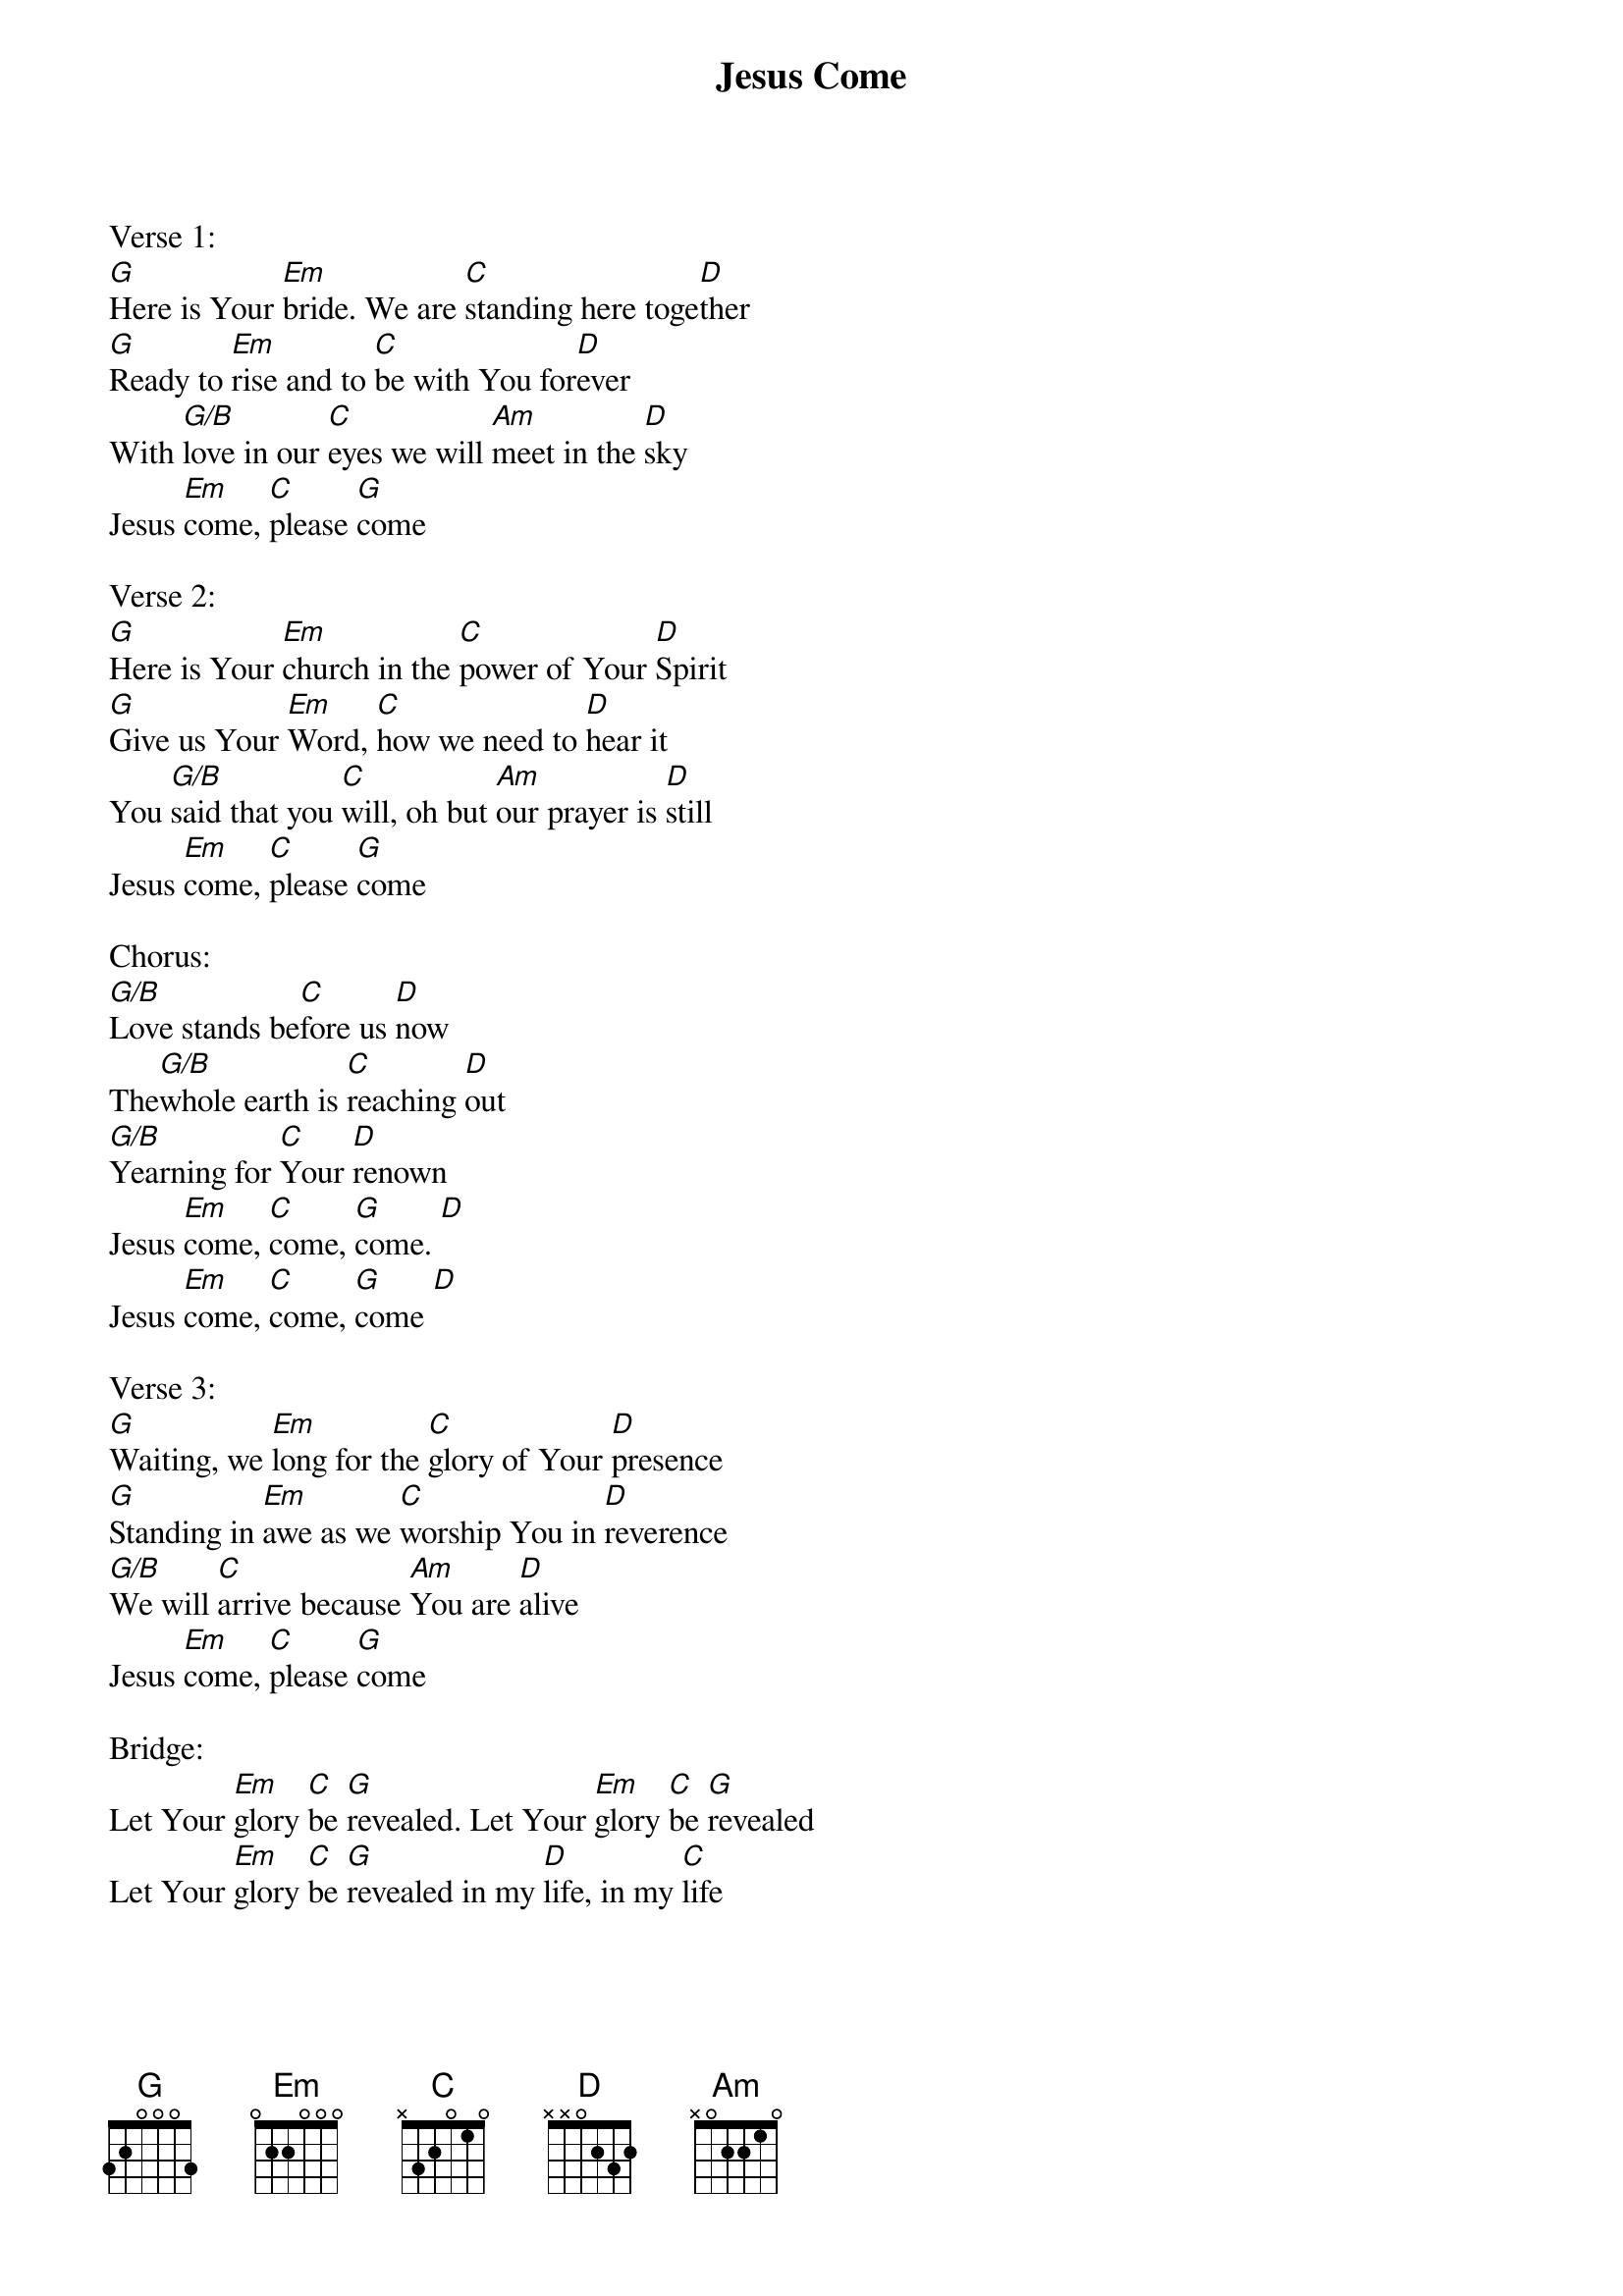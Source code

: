 {title:Jesus Come}
{artist:Evan Wickham}
{key:G}

Verse 1:
[G]Here is Your [Em]bride. We are [C]standing here toge[D]ther
[G]Ready to [Em]rise and to [C]be with You for[D]ever
With [G/B]love in our [C]eyes we will [Am]meet in the [D]sky
Jesus [Em]come, [C]please [G]come

Verse 2:
[G]Here is Your [Em]church in the [C]power of Your [D]Spirit 
[G]Give us Your [Em]Word, [C]how we need to [D]hear it
You [G/B]said that you [C]will, oh but [Am]our prayer is [D]still
Jesus [Em]come, [C]please [G]come

Chorus:
[G/B]Love stands be[C]fore us [D]now
The[G/B]whole earth is [C]reaching [D]out
[G/B]Yearning for [C]Your [D]renown
Jesus [Em]come, [C]come, [G]come. [D]
Jesus [Em]come, [C]come, [G]come [D]

Verse 3:
[G]Waiting, we [Em]long for the [C]glory of Your [D]presence 
[G]Standing in [Em]awe as we [C]worship You in [D]reverence 
[G/B]We will [C]arrive because [Am]You are [D]alive
Jesus [Em]come, [C]please [G]come

Bridge:
Let Your [Em]glory [C]be [G]revealed. Let Your [Em]glory [C]be [G]revealed
Let Your [Em]glory [C]be [G]revealed in my [D]life, in my [C]life

